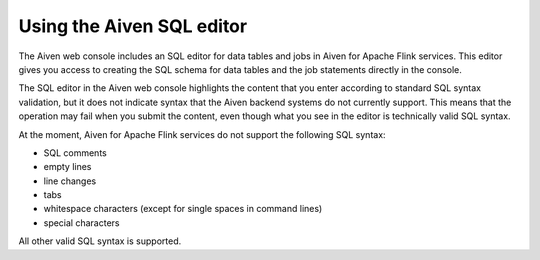 Using the Aiven SQL editor
==========================

The Aiven web console includes an SQL editor for data tables and jobs in Aiven for Apache Flink services. This editor gives you access to creating the SQL schema for data tables and the job statements directly in the console.

The SQL editor in the Aiven web console highlights the content that you enter according to standard SQL syntax validation, but it does not indicate syntax that the Aiven backend systems do not currently support. This means that the operation may fail when you submit the content, even though what you see in the editor is technically valid SQL syntax.

At the moment, Aiven for Apache Flink services do not support the following SQL syntax:

* SQL comments
* empty lines
* line changes
* tabs
* whitespace characters (except for single spaces in command lines)
* special characters

All other valid SQL syntax is supported.

